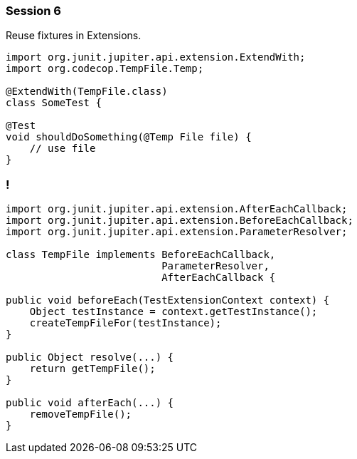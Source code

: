 === Session 6

Reuse fixtures in Extensions.

[source,java]
----
import org.junit.jupiter.api.extension.ExtendWith;
import org.codecop.TempFile.Temp;

@ExtendWith(TempFile.class) 
class SomeTest {

@Test
void shouldDoSomething(@Temp File file) {
    // use file
}
----

=== !
[source,java]
----
import org.junit.jupiter.api.extension.AfterEachCallback;
import org.junit.jupiter.api.extension.BeforeEachCallback;
import org.junit.jupiter.api.extension.ParameterResolver;

class TempFile implements BeforeEachCallback, 
                          ParameterResolver, 
                          AfterEachCallback {

public void beforeEach(TestExtensionContext context) {
    Object testInstance = context.getTestInstance();
    createTempFileFor(testInstance); 
}

public Object resolve(...) {
    return getTempFile(); 
}

public void afterEach(...) {
    removeTempFile();
}
----
